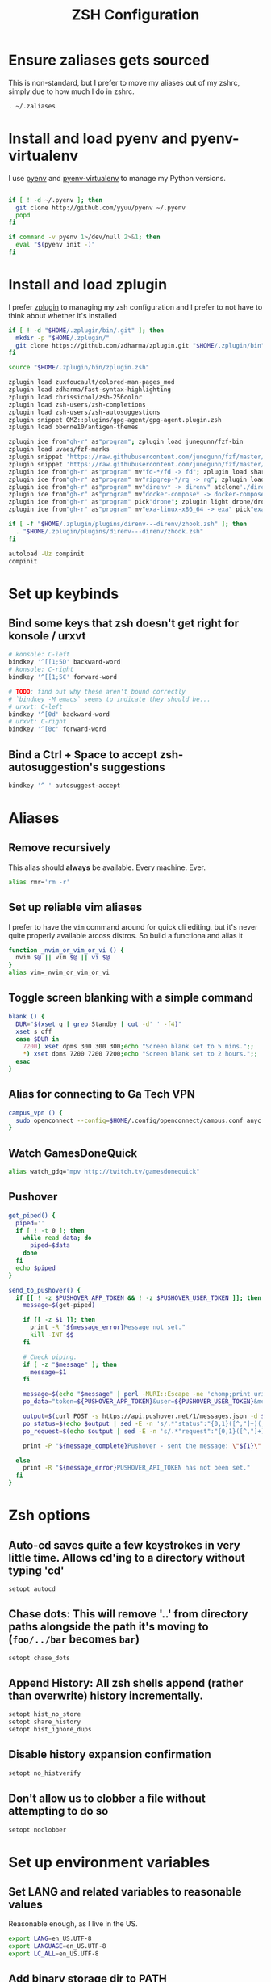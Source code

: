 #+TITLE: ZSH Configuration

* Ensure zaliases gets sourced
  This is non-standard, but I prefer to move my aliases out of my zshrc, simply due to how much I do in zshrc.
  #+begin_src sh :tangle ~/.zshrc
  . ~/.zaliases
  #+end_src

* Install and load pyenv and pyenv-virtualenv
  I use [[https://github.com/pyenv/pyenv][pyenv]] and [[https://github.com/pyenv/pyenv-virtualenv][pyenv-virtualenv]] to manage my Python versions.

  #+begin_src sh :tangle ~/.zshrc

  if [ ! -d ~/.pyenv ]; then
    git clone http://github.com/yyuu/pyenv ~/.pyenv
    popd
  fi
  
  if command -v pyenv 1>/dev/null 2>&1; then
    eval "$(pyenv init -)"
  fi
  #+end_src

* Install and load zplugin
  I prefer [[https://github.com/zdharma/zplugin][zplugin]] to managing my zsh configuration and I prefer to not have to think about whether it's installed

  #+begin_src sh :tangle ~/.zshrc
  if [ ! -d "$HOME/.zplugin/bin/.git" ]; then
    mkdir -p "$HOME/.zplugin/"
    git clone https://github.com/zdharma/zplugin.git "$HOME/.zplugin/bin"
  fi
  
  source "$HOME/.zplugin/bin/zplugin.zsh"
  
  zplugin load zuxfoucault/colored-man-pages_mod
  zplugin load zdharma/fast-syntax-highlighting
  zplugin load chrissicool/zsh-256color
  zplugin load zsh-users/zsh-completions
  zplugin load zsh-users/zsh-autosuggestions
  zplugin snippet OMZ::plugins/gpg-agent/gpg-agent.plugin.zsh
  zplugin load bbenne10/antigen-themes
  
  zplugin ice from"gh-r" as"program"; zplugin load junegunn/fzf-bin
  zplugin load uvaes/fzf-marks
  zplugin snippet 'https://raw.githubusercontent.com/junegunn/fzf/master/shell/completion.zsh'
  zplugin snippet 'https://raw.githubusercontent.com/junegunn/fzf/master/shell/key-bindings.zsh'
  zplugin ice from"gh-r" as"program" mv"fd-*/fd -> fd"; zplugin load sharkdp/fd
  zplugin ice from"gh-r" as"program" mv"ripgrep-*/rg -> rg"; zplugin load BurntSushi/ripgrep
  zplugin ice from"gh-r" as"program" mv"direnv* -> direnv" atclone'./direnv hook zsh > zhook.zsh' atpull'%atclone' pick"direnv";zplugin light direnv/direnv
  zplugin ice from"gh-r" as"program" mv"docker-compose* -> docker-compose" pick"docker-compose"; zplugin light docker/compose
  zplugin ice from"gh-r" as"program" pick"drone"; zplugin light drone/drone-cli
  zplugin ice from"gh-r" as"program" mv"exa-linux-x86_64 -> exa" pick"exa"; zplugin light ogham/exa

  if [ -f "$HOME/.zplugin/plugins/direnv---direnv/zhook.zsh" ]; then
    . "$HOME/.zplugin/plugins/direnv---direnv/zhook.zsh"
  fi
  
  autoload -Uz compinit
  compinit
  #+end_src

* Set up keybinds
** Bind some keys that zsh doesn't get right for konsole / urxvt
    #+begin_src sh :tangle ~/.zshrc
    # konsole: C-left
    bindkey '^[[1;5D' backward-word
    # konsole: C-right
    bindkey '^[[1;5C' forward-word

    # TODO: find out why these aren't bound correctly
    # `bindkey -M emacs` seems to indicate they should be...
    # urxvt: C-left
    bindkey '^[0d' backward-word
    # urxvt: C-right
    bindkey '^[0c' forward-word
    #+end_src

** Bind a Ctrl + Space to accept zsh-autosuggestion's suggestions
    #+begin_src sh :tangle ~/.zshrc
    bindkey '^ ' autosuggest-accept
    #+end_src

* Aliases
** Remove recursively
   This alias should *always* be available. Every machine. Ever.
  #+begin_src sh :tangle ~/.zaliases
  alias rmr='rm -r'
  #+end_src

** Set up reliable vim aliases
   I prefer to have the ~vim~ command around for quick cli editing, but it's never quite properly available arcoss distros. 
   So build a functiona and alias it

 #+begin_src sh :tangle ~/.zaliases
 function _nvim_or_vim_or_vi () {
   nvim $@ || vim $@ || vi $@
 }
 alias vim=_nvim_or_vim_or_vi
 #+end_src

** Toggle screen blanking with a simple command
 #+begin_src sh :tangle ~/.zaliases
 blank () {
   DUR="$(xset q | grep Standby | cut -d' ' -f4)"
   xset s off
   case $DUR in
     7200) xset dpms 300 300 300;echo "Screen blank set to 5 mins.";;
     *) xset dpms 7200 7200 7200;echo "Screen blank set to 2 hours.";;
   esac
 }
 #+end_src
 
** Alias for connecting to Ga Tech VPN
 #+begin_src sh :tangle ~/.zaliases
 campus_vpn () {
   sudo openconnect --config=$HOME/.config/openconnect/campus.conf anyc.vpn.gatech.edu
 }
 #+end_src

** Watch GamesDoneQuick
  #+begin_src sh :tangle ~/.zaliases
  alias watch_gdq="mpv http://twitch.tv/gamesdonequick"
  #+end_src

** Pushover
  #+begin_src sh :tangle ~/.zaliases
  get_piped() {
    piped=''
    if [ ! -t 0 ]; then
      while read data; do
        piped=$data
      done
    fi
    echo $piped
  }

  send_to_pushover() {
    if [[ ! -z $PUSHOVER_APP_TOKEN && ! -z $PUSHOVER_USER_TOKEN ]]; then
      message=$(get-piped)

      if [[ -z $1 ]]; then
        print -R "${message_error}Message not set."
        kill -INT $$
      fi

      # Check piping.
      if [ -z "$message" ]; then
        message=$1
      fi

      message=$(echo "$message" | perl -MURI::Escape -ne 'chomp;print uri_escape($_),"\n"')
      po_data="token=${PUSHOVER_APP_TOKEN}&user=${PUSHOVER_USER_TOKEN}&message=${message}"

      output=$(curl POST -s https://api.pushover.net/1/messages.json -d $po_data 2>&1)
      po_status=$(echo $output | sed -E -n 's/.*"status":"{0,1}([^,"]+)(,|").*/\1/p')
      po_request=$(echo $output | sed -E -n 's/.*"request":"{0,1}([^,"]+)(,|").*/\1/p')

      print -P "${message_complete}Pushover - sent the message: \"${1}\" and recieved the receipt id of \'${po_request}\'"

    else
      print -R "${message_error}PUSHOVER_API_TOKEN has not been set."
    fi
  }
  #+end_src

* Zsh options
** Auto-cd saves quite a few keystrokes in very little time. Allows cd'ing to a directory without typing 'cd' 
  #+begin_src sh :tangle ~/.zshrc
  setopt autocd
  #+end_src
  
** Chase dots: This will remove '..' from directory paths alongside the path it's moving to (~foo/../bar~ becomes ~bar~)
   #+begin_src sh :tangle ~/.zshrc
   setopt chase_dots
   #+end_src
  
** Append History: All zsh shells append (rather than overwrite) history incrementally.
   #+begin_src sh :tangle ~/.zshrc
   setopt hist_no_store
   setopt share_history
   setopt hist_ignore_dups
   #+end_src
  
** Disable history expansion confirmation
   #+begin_src sh :tangle ~/.zshrc
   setopt no_histverify
   #+end_src
  
** Don't allow us to clobber a file without attempting to do so
   #+begin_src sh :tangle ~/.zshrc
   setopt noclobber
   #+end_src

* Set up environment variables
** Set LANG and related variables to reasonable values
 Reasonable enough, as I live in the US.

 #+begin_src sh :tangle ~/.zshenv
 export LANG=en_US.UTF-8
 export LANGUAGE=en_US.UTF-8
 export LC_ALL=en_US.UTF-8
 #+end_src

** Add binary storage dir to PATH
 I really don't care to see ~~\/bin~, so I hide it in ~\~/.bin~

 #+begin_src sh :tangle ~/.zshenv
 PATH=~/.bin:~/.local/bin/:$PATH
 #+end_src

** Add pyenv to PATH
 #+begin_src sh :tangle ~/.zshenv
 export PYENV_ROOT="$HOME/.pyenv"
 PATH="$PYENV_ROOT/bin:$PATH"
 #+end_src

** Set up some Rust build bits for Rustup/Racer
     #+begin_src sh :tangle ~/.zshenv
     export RUST_SRC_PATH=$(rustc --print sysroot)/lib/rustlib/src/rust/src
     PATH="$PATH:$HOME/.cargo/bin"
     #+end_src

** Set $TERMCAP if its source file is available
 #+begin_src sh :tangle ~/.zshenv
 if [ -f ${HOME}/.termcap ]; then
   export TERMCAP=$(< ${HOME}/.termcap)
 fi
 #+end_src

** Set FZF's default options
 #+begin_src sh :tangle ~/.zshenv
 export FZF_DEFAULT_OPTS='--height 40% --reverse'
 export FZF_DEFAULT_COMMAND='fd --type file --follow'
 #+end_src

** Set pythonrc
   #+begin_src sh :tangle ~/.zshenv
   export PYTHONRC="$HOME/.pythonrc"
   #+end_src

** Setup history
 #+begin_src sh :tangle ~/.zshenv
 export HISTSIZE=2000
 export SAVEHIST=$HISTSIZE
 export HISTFILE=~/.zhistory
 #+end_src

** Eval dircolors for ls color support, but only if the file is there
   This really sets some environment variables, so I cheat a bit and push it into zshenv.
   #+begin_src sh :tangle ~/.zshenv
   if [ -f ${HOME}/.dircolors ]; then
     eval $(dircolors ~/.dircolors)
   fi
   #+end_src

** Add poetry to PATH
   [[https://poetry.eustace.io][Poetry]] only installs to ~/.poetry, so we have to modify $PATH to point to it
   #+begin_src sh :tangle ~/.zshenv
   PATH="$PATH:$HOME/.poetry/bin"
   #+end_src
** Export PATH, since it was modified above
   #+begin_src sh :tangle ~/.zshenv
   export PATH
   #+end_src

* Hotwire TTY1 to spawn X when I log in
  #+begin_src sh :tangle ~/.zprofile
  if [[ "$TTY" == "/dev/tty1" ]]; then
    startx;
    logout;
  fi
  #+end_src


